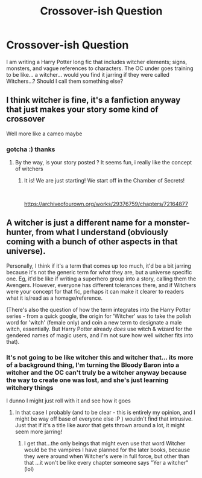 #+TITLE: Crossover-ish Question

* Crossover-ish Question
:PROPERTIES:
:Author: ProclaimerofHeroes
:Score: 5
:DateUnix: 1615479997.0
:DateShort: 2021-Mar-11
:FlairText: Discussion
:END:
I am writing a Harry Potter long fic that includes witcher elements; signs, monsters, and vague references to characters. The OC under goes training to be like... a witcher... would you find it jarring if they were called Witchers...? Should I call them something else?


** I think witcher is fine, it's a fanfiction anyway that just makes your story some kind of crossover

Well more like a cameo maybe
:PROPERTIES:
:Author: Vyr3d
:Score: 6
:DateUnix: 1615490021.0
:DateShort: 2021-Mar-11
:END:

*** gotcha :) thanks
:PROPERTIES:
:Author: ProclaimerofHeroes
:Score: 1
:DateUnix: 1615490150.0
:DateShort: 2021-Mar-11
:END:

**** By the way, is your story posted ? It seems fun, i really like the concept of witchers
:PROPERTIES:
:Author: Vyr3d
:Score: 2
:DateUnix: 1615491075.0
:DateShort: 2021-Mar-11
:END:

***** It is! We are just starting! We start off in the Chamber of Secrets!

​

[[https://archiveofourown.org/works/29376759/chapters/72164877]]
:PROPERTIES:
:Author: ProclaimerofHeroes
:Score: 2
:DateUnix: 1615492327.0
:DateShort: 2021-Mar-11
:END:


** A witcher is just a different name for a monster-hunter, from what I understand (obviously coming with a bunch of other aspects in that universe).

Personally, I think if it's a term that comes up too much, it'd be a bit jarring because it's not the generic term for what they are, but a universe specific one. Eg, it'd be like if writing a superhero group into a story, calling them the Avengers. However, everyone has different tolerances there, and if Witchers were your concept for that fic, perhaps it can make it clearer to readers what it is/read as a homage/reference.

(There's also the question of how the term integrates into the Harry Potter series - from a quick google, the origin for 'Witcher' was to take the polish word for 'witch' (female only) and coin a new term to designate a male witch, essentially. But Harry Potter already /does/ use witch & wizard for the gendered names of magic users, and I'm not sure how well witcher fits into that).
:PROPERTIES:
:Author: matgopack
:Score: 1
:DateUnix: 1615492591.0
:DateShort: 2021-Mar-11
:END:

*** It's not going to be like witcher this and witcher that... its more of a background thing, I'm turning the Bloody Baron into a witcher and the OC can't truly be a witcher anyway because the way to create one was lost, and she's just learning witchery things

I dunno I might just roll with it and see how it goes
:PROPERTIES:
:Author: ProclaimerofHeroes
:Score: 1
:DateUnix: 1615492892.0
:DateShort: 2021-Mar-11
:END:

**** In that case I probably (and to be clear - this is entirely my opinion, and I might be way off base of everyone else :P ) wouldn't find that intrusive. Just that if it's a title like auror that gets thrown around a lot, it might seem more jarring!
:PROPERTIES:
:Author: matgopack
:Score: 1
:DateUnix: 1615492960.0
:DateShort: 2021-Mar-11
:END:

***** I get that...the only beings that might even use that word Witcher would be the vampires I have planned for the later books, because they were around when Witcher's were in full force, but other than that ...it won't be like every chapter someone says "Yer a witcher" (lol)
:PROPERTIES:
:Author: ProclaimerofHeroes
:Score: 1
:DateUnix: 1615493323.0
:DateShort: 2021-Mar-11
:END:
